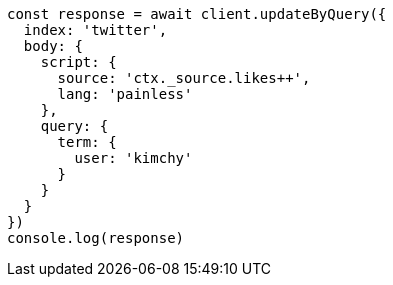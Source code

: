 // This file is autogenerated, DO NOT EDIT
// Use `node scripts/generate-docs-examples.js` to generate the docs examples

[source, js]
----
const response = await client.updateByQuery({
  index: 'twitter',
  body: {
    script: {
      source: 'ctx._source.likes++',
      lang: 'painless'
    },
    query: {
      term: {
        user: 'kimchy'
      }
    }
  }
})
console.log(response)
----

